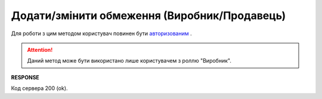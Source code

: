 #############################################################
**Додати/змінити обмеження (Виробник/Продавець)**
#############################################################

Для роботи з цим методом користувач повинен бути `авторизованим <https://wiki.edin.ua/uk/latest/Distribution/EDIN_2_0/API_2_0/Methods/Authorization.html>`__ .

.. attention::
  Даний метод може бути використано лише користувачем з роллю "Виробник".

.. csv-table:: 
  :file: NewLimits.csv
  :widths:  10, 41
  :stub-columns: 0

**RESPONSE**

Код сервера 200 (ok).





                              

